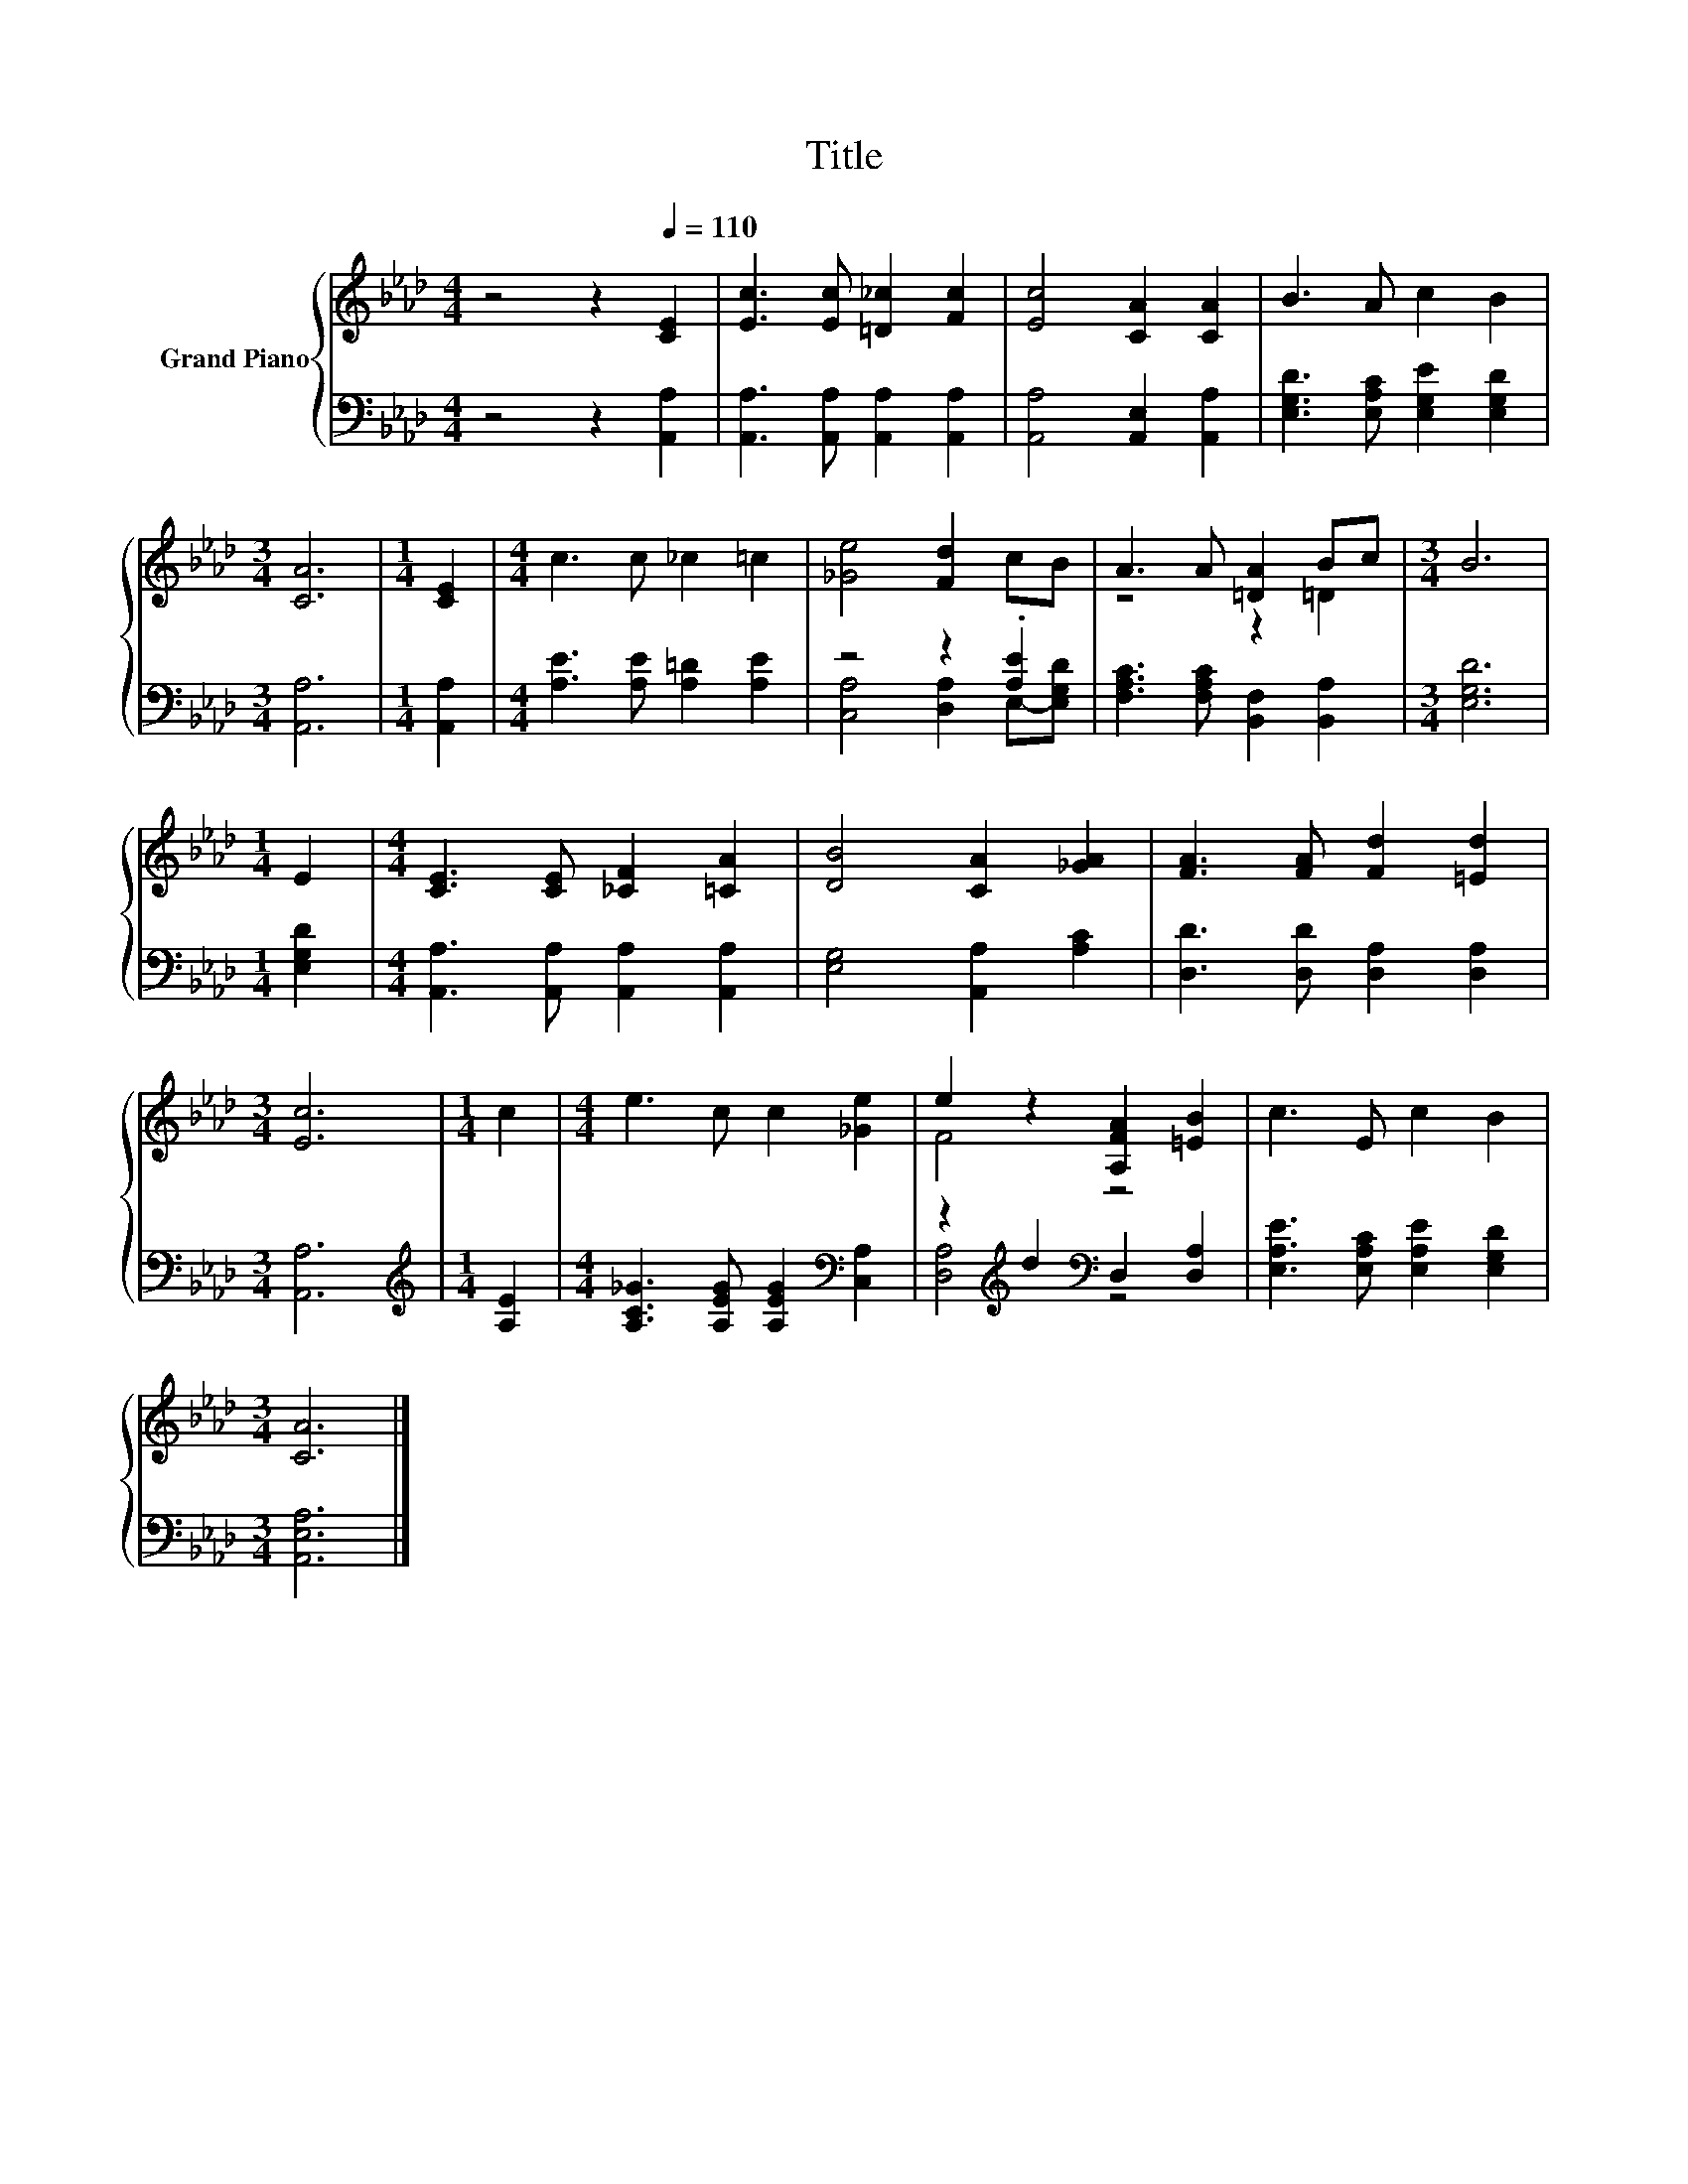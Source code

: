 X:1
T:Title
%%score { ( 1 4 ) | ( 2 3 ) }
L:1/8
M:4/4
K:Ab
V:1 treble nm="Grand Piano"
V:4 treble 
V:2 bass 
V:3 bass 
V:1
 z4 z2[Q:1/4=110] [CE]2 | [Ec]3 [Ec] [=D_c]2 [Fc]2 | [Ec]4 [CA]2 [CA]2 | B3 A c2 B2 | %4
[M:3/4] [CA]6 |[M:1/4] [CE]2 |[M:4/4] c3 c _c2 =c2 | [_Ge]4 [Fd]2 cB | A3 A [=DA]2 Bc |[M:3/4] B6 | %10
[M:1/4] E2 |[M:4/4] [CE]3 [CE] [_CF]2 [=CA]2 | [DB]4 [CA]2 [_GA]2 | [FA]3 [FA] [Fd]2 [=Ed]2 | %14
[M:3/4] [Ec]6 |[M:1/4] c2 |[M:4/4] e3 c c2 [_Ge]2 | e2 z2 [A,FA]2 [=EB]2 | c3 E c2 B2 | %19
[M:3/4] [CA]6 |] %20
V:2
 z4 z2 [A,,A,]2 | [A,,A,]3 [A,,A,] [A,,A,]2 [A,,A,]2 | [A,,A,]4 [A,,E,]2 [A,,A,]2 | %3
 [E,G,D]3 [E,A,C] [E,G,E]2 [E,G,D]2 |[M:3/4] [A,,A,]6 |[M:1/4] [A,,A,]2 | %6
[M:4/4] [A,E]3 [A,E] [A,=D]2 [A,E]2 | z4 z2 .[A,E]2 | [F,A,C]3 [F,A,C] [B,,F,]2 [B,,A,]2 | %9
[M:3/4] [E,G,D]6 |[M:1/4] [E,G,D]2 |[M:4/4] [A,,A,]3 [A,,A,] [A,,A,]2 [A,,A,]2 | %12
 [E,G,]4 [A,,A,]2 [A,C]2 | [D,D]3 [D,D] [D,A,]2 [D,A,]2 |[M:3/4] [A,,A,]6 | %15
[M:1/4][K:treble] [A,E]2 |[M:4/4] [A,C_G]3 [A,EG] [A,EG]2[K:bass] [C,A,]2 | %17
 z2[K:treble] d2[K:bass] D,2 [D,A,]2 | [E,A,E]3 [E,A,C] [E,A,E]2 [E,G,D]2 |[M:3/4] [A,,E,A,]6 |] %20
V:3
 x8 | x8 | x8 | x8 |[M:3/4] x6 |[M:1/4] x2 |[M:4/4] x8 | [C,A,]4 [D,A,]2 E,-[E,G,D] | x8 | %9
[M:3/4] x6 |[M:1/4] x2 |[M:4/4] x8 | x8 | x8 |[M:3/4] x6 |[M:1/4][K:treble] x2 | %16
[M:4/4] x6[K:bass] x2 | [D,A,]4[K:treble][K:bass] z4 | x8 |[M:3/4] x6 |] %20
V:4
 x8 | x8 | x8 | x8 |[M:3/4] x6 |[M:1/4] x2 |[M:4/4] x8 | x8 | z4 z2 =D2 |[M:3/4] x6 |[M:1/4] x2 | %11
[M:4/4] x8 | x8 | x8 |[M:3/4] x6 |[M:1/4] x2 |[M:4/4] x8 | F4 z4 | x8 |[M:3/4] x6 |] %20

